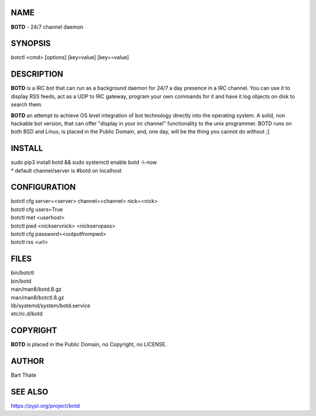 NAME
====

**BOTD** - 24/7 channel daemon

SYNOPSIS
========

botctl \<cmd\> \[options\] \[key=value\] \[key==value\] 

DESCRIPTION
===========

**BOTD** is a IRC bot that can run as a  background
daemon for 24/7 a day presence in a IRC channel. You can use it to
display RSS feeds, act as a UDP to IRC gateway, program your own
commands for it and have it log objects on disk to search them. 

**BOTD** an attempt to achieve OS level integration of bot technology directly
into the operating system. A solid, non hackable bot version, that can offer
"display in your irc channel" functionality to the unix programmer. BOTD
runs on both BSD and Linux, is placed in the Public Domain, and, one day,
will be the thing you cannot do without ;]

INSTALL
=======

| sudo pip3 install botd && sudo systemctl enable botd -\\-now

| * default channel/server is #botd on localhost

CONFIGURATION
==============

| botctl cfg server=\<server\> channel=\<channel\> nick=\<nick\> 

| botctl cfg users=True
| botctl met \<userhost\>

| botctl pwd \<nickservnick\> \<nickservpass\>
| botctl cfg password=\<outputfrompwd\>

| botctl rss \<url\>

FILES
=====

| bin/botctl
| bin/botd
| man/man8/botd.8.gz
| man/man8/botctl.8.gz
| lib/systemd/system/botd.service
| etc/rc.d/botd

COPYRIGHT
=========

**BOTD** is placed in the Public Domain, no Copyright, no LICENSE.

AUTHOR
======

Bart Thate 

SEE ALSO
========

https://pypi.org/project/botd
